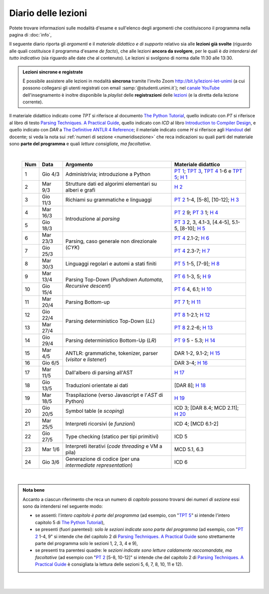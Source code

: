 Diario delle lezioni
====================

Potete trovare informazioni sulle modalità d'esame e sull'elenco degli argomenti
che costituiscono il programma nella pagina di :doc:`info`,

Il seguente diario riporta gli *argomenti* e il *materiale didattico e di
supporto* relativo sia alle **lezioni già svolte** (riguardo alle quali
costituisce il programma d'esame *de facto*), che alle lezioni **ancora da
svolgere**, per le quali è *da intendersi del tutto indicativo* (sia riguardo
alle date che al contenuto). Le lezioni si svolgono di norma dalle 11:30 alle
13:30.

.. admonition:: Lezioni sincrone e registrate
   :class: alert alert-secondary

   È possibile assistere alle lezioni in modalità **sincrona** tramite l'invito
   Zoom `http://bit.ly/lezioni-let-unimi <http://bit.ly/lezioni-let-unimi>`__
   (a cui possono collegarsi gli utenti registrati con email
   :samp:`@studenti.unimi.it`); nel `canale YouTube <http://bit.ly/3cB9snQ>`__
   dell'insegnamento è inoltre disponibile la *playlist* delle **registrazioni**
   delle `lezioni <http://bit.ly/3seGlhb>`__ (e la diretta della lezione
   corrente).

Il materiale didattico indicato come *TPT* si riferisce al documento `The Python
Tutorial <https://docs.python.org/3/tutorial/index.html>`_, quello indicato con
*PT* si riferisce al libro di testo `Parsing Techniques. A Practical Guide
<https://doi.org/10.1007/978-0-387-68954-8>`_, quello indicato con *ICD* al
libro `Introduction to Compiler Design
<https://doi.org/10.1007/978-3-319-66966-3>`__, e quello indicato con *DAR* a
`The Definitive ANTLR 4 Reference
<https://pragprog.com/book/tpantlr2/the-definitive-antlr-4-reference>`__; il
materiale indicato come *H* si riferisce agli `Handout
<https://github.com/let-unimi/handouts/>`__ del docente; si veda la nota sui
:ref:`numeri di sezione <numeridisezione>` che reca indicazioni su quali parti
del materiale sono **parte del programma** e quali *letture consigliate, ma
facoltative*.

|

  .. table::

    +-------+------------+----------------------------------------------------------------+---------------------------------------------------------------------+
    | Num   | Data       | Argomento                                                      | Materiale didattico                                                 |
    +=======+============+================================================================+=====================================================================+
    | 1     | Gio  4/3   | Administrivia; introduzione a Python                           | `PT 1`_; `TPT 3`_, `TPT 4`_ 1-6 e `TPT 5`_; `H 1`_                  |
    +-------+------------+----------------------------------------------------------------+---------------------------------------------------------------------+
    | 2     | Mar  9/3   | Strutture dati ed algorimi elementari su alberi e grafi        | `H 2`_                                                              |
    +-------+------------+----------------------------------------------------------------+---------------------------------------------------------------------+
    | 3     | Gio 11/3   | Richiami su grammatiche e linguaggi                            | `PT 2`_ 1-4, [5-8], [10-12]; `H 3`_                                 |
    +-------+------------+----------------------------------------------------------------+---------------------------------------------------------------------+
    | 4     | Mar 16/3   |                                                                | `PT 2`_ 9; `PT 3`_ 1; `H 4`_                                        |
    +-------+------------+ Introduzione al *parsing*                                      +---------------------------------------------------------------------+
    | 5     | Gio 18/3   |                                                                | `PT 3`_ 2, 3, 4.1-3, [4.4-5], 5.1-5, [8-10]; `H 5`_                 |
    +-------+------------+----------------------------------------------------------------+---------------------------------------------------------------------+
    | 6     | Mar 23/3   |                                                                | `PT 4`_ 2.1-2; `H 6`_                                               |
    +-------+------------+ Parsing, caso generale non direzionale (*CYK*)                 +---------------------------------------------------------------------+
    | 7     | Gio 25/3   |                                                                | `PT 4`_ 2.3-7; `H 7`_                                               |
    +-------+------------+----------------------------------------------------------------+---------------------------------------------------------------------+
    | 8     | Mar 30/3   | Linguaggi regolari e automi a stati finiti                     | `PT 5`_ 1-5, [7-9]; `H 8`_                                          |
    +-------+------------+----------------------------------------------------------------+---------------------------------------------------------------------+
    | 9     | Mar 13/4   |                                                                | `PT 6`_ 1-3, 5; `H 9`_                                              |
    +-------+------------+ Parsing Top-Down (*Pushdown Automata*, *Recursive descent*)    +---------------------------------------------------------------------+
    | 10    | Gio 15/4   |                                                                | `PT 6`_ 4, 6.1; `H 10`_                                             |
    +-------+------------+----------------------------------------------------------------+---------------------------------------------------------------------+
    | 11    | Mar 20/4   | Parsing Bottom-up                                              | `PT 7`_ 1; `H 11`_                                                  |
    +-------+------------+----------------------------------------------------------------+---------------------------------------------------------------------+
    | 12    | Gio 22/4   |                                                                | `PT 8`_ 1-2.1; `H 12`_                                              |
    +-------+------------+ Parsing deterministico Top-Down (*LL*)                         +---------------------------------------------------------------------+
    | 13    | Mar 27/4   |                                                                | `PT 8`_ 2.2-6; `H 13`_                                              |
    +-------+------------+----------------------------------------------------------------+---------------------------------------------------------------------+
    | 14    | Gio 29/4   | Parsing deterministico Bottom-Up (*LR*)                        | `PT 9`_ 5 - 5.3; `H 14`_                                            |
    +-------+------------+----------------------------------------------------------------+---------------------------------------------------------------------+
    | 15    | Mar  4/5   |                                                                | DAR 1-2, 9.1-2; `H 15`_                                             |
    +-------+------------+ ANTLR: grammatiche, tokenizer, parser (*visitor* e *listener*) +---------------------------------------------------------------------+
    | 16    | Gio  6/5   |                                                                | DAR 3-4; `H 16`_                                                    |
    +-------+------------+----------------------------------------------------------------+---------------------------------------------------------------------+
    | 17    | Mar 11/5   | Dall'albero di parsing all'AST                                 | `H 17`_                                                             |
    +-------+------------+----------------------------------------------------------------+---------------------------------------------------------------------+
    | 18    | Gio 13/5   | Traduzioni orientate ai dati                                   | [DAR 8]; `H 18`_                                                    |
    +-------+------------+----------------------------------------------------------------+---------------------------------------------------------------------+
    | 19    | Mar 18/5   | Traspilazione (verso Javascript e l'*AST* di Python)           | `H 19`_                                                             |
    +-------+------------+----------------------------------------------------------------+---------------------------------------------------------------------+
    | 20    | Gio 20/5   | Symbol table (e *scoping*)                                     | ICD 3; [DAR 8.4; MCD 2.11]; `H 20`_                                 |
    +-------+------------+----------------------------------------------------------------+---------------------------------------------------------------------+
    | 21    | Mar 25/5   | Interpreti ricorsivi (e *funzioni*)                            | ICD 4; [MCD 6.1-2]                                                  |
    +-------+------------+----------------------------------------------------------------+---------------------------------------------------------------------+
    | 22    | Gio 27/5   | Type checking (statico per tipi primitivi)                     | ICD 5                                                               |
    +-------+------------+----------------------------------------------------------------+---------------------------------------------------------------------+
    | 23    | Mar  1/6   | Interpreti iterativi (*code threading* e VM a pila)            | MCD 5.1, 6.3                                                        |
    +-------+------------+----------------------------------------------------------------+---------------------------------------------------------------------+
    | 24    | Gio  3/6   | Generazione di codice (per una *intermediate representation*)  | ICD 6                                                               |
    +-------+------------+----------------------------------------------------------------+---------------------------------------------------------------------+

|

.. admonition:: Nota bene
  :class: alert alert-secondary

  Accanto a ciascun riferimento che reca un numero di *capitolo* possono trovarsi
  dei *numeri di sezione* essi sono da intendersi nel seguente modo:

  .. _numeridisezione:

  * se assenti: l'*intero capitolo è parte del programma* (ad esempio, con "`TPT 5`_" si intende
    l'intero capitolo 5 di `The Python Tutorial`_),

  * se presenti (fuori parentesi): solo *le sezioni indicate sono parte del programma* (ad esempio,
    con "`PT 2`_ 1-4, 9" si intende che del capitolo 2 di `Parsing Techniques. A Practical Guide`_
    sono strettamente parte del programma solo le sezioni 1, 2, 3, 4 e 9),

  * se presenti tra parentesi quadre: le  *sezioni indicate sono letture caldamente raccomandate,
    ma facoltative* (ad esempio con "`PT 2`_ [5-8, 10-12]" si intende che del capitolo 2 di
    `Parsing Techniques. A Practical Guide`_ è consigliata la lettura delle sezioni 5, 6, 7, 8,
    10, 11 e 12).

|

  .. _H 1: https://github.com/let-unimi/handouts/blob/f5ee884bd5ae4b7846eb5eb6b3b16879ae6aad95/L01.ipynb
  .. _H 2: https://github.com/let-unimi/handouts/blob/500cafd2acc199a2115c6009ddacd7d05f317094/L02.ipynb
  .. _H 3: https://github.com/let-unimi/handouts/blob/88c5c6d4a88ebccbd741b7f67d0bae75ca3a5b49/L03.ipynb
  .. _H 4: https://github.com/let-unimi/handouts/blob/38b08aa519a8ac6a77cdcd3ea61e025450cf23a8/L04.ipynb
  .. _H 5: https://github.com/let-unimi/handouts/blob/39b69b9faca50a48179925067206ee0310c66642/L05.ipynb
  .. _H 6: https://github.com/let-unimi/handouts/blob/58d1ce62e448feb966cd9bb1c0b37120d415a018/L06.ipynb
  .. _H 7: https://github.com/let-unimi/handouts/blob/732da9c5ccbac86da28b400f98674c43c7c92273/L07.ipynb
  .. _H 8: https://github.com/let-unimi/handouts/blob/718a867b221fe03eac1d23c736f9f3e17b547a8e/L08.ipynb
  .. _H 9: https://github.com/let-unimi/handouts/blob/826ce662546163efb97557a8dd88d7993fb9e3d7/L09.ipynb
  .. _H 10: https://github.com/let-unimi/handouts/blob/f600e06a53d004b47bec494d7b5c365530f4b62f/L10.ipynb
  .. _H 11: https://github.com/let-unimi/handouts/blob/a43bf194d80b7ec65c3c84856bf24bcc42ce4d63/L11.ipynb
  .. _H 12: https://github.com/let-unimi/handouts/blob/62ef28aa3df64cedfe0d033d68fc9ba280d63420/L12.ipynb
  .. _H 13: https://github.com/let-unimi/handouts/blob/48b3087f04fd5ea75d0086bd5367844783e20e13/L13.ipynb
  .. _H 14: https://github.com/let-unimi/handouts/blob/60265ce764f42f5b2326c866fe8267754067b349/L14.ipynb
  .. _H 15: https://github.com/let-unimi/handouts/blob/18c2817805261dc1a86f7783384fc5fda33c1133/L15.ipynb
  .. _H 16: https://github.com/let-unimi/handouts/blob/c331edf3e3f6bd04cfa446fd849d91e6da966296/L16.ipynb
  .. _H 17: https://github.com/let-unimi/handouts/blob/6ebfd23cb49923b44a82519810b6813896c106b9/L17.ipynb
  .. _H 18: https://github.com/let-unimi/handouts/blob/19c7783dfd02ea22cd6450e161bb56a01a368525/L18.ipynb
  .. _H 19: https://github.com/let-unimi/handouts/blob/cda1fbc48197730f0675d6ecd2da9b68efb21790/L19.ipynb
  .. _H 20: https://github.com/let-unimi/handouts/blob/15866e815f482fe44869440f677163d4060eee7e/L20.ipynb

  .. _PT 1: https://link.springer.com/content/pdf/10.1007%2F978-0-387-68954-8_1.pdf
  .. _PT 2: https://link.springer.com/content/pdf/10.1007%2F978-0-387-68954-8_2.pdf
  .. _PT 3: https://link.springer.com/content/pdf/10.1007%2F978-0-387-68954-8_3.pdf
  .. _PT 4: https://link.springer.com/content/pdf/10.1007%2F978-0-387-68954-8_4.pdf
  .. _PT 5: https://link.springer.com/content/pdf/10.1007%2F978-0-387-68954-8_5.pdf
  .. _PT 6: https://link.springer.com/content/pdf/10.1007%2F978-0-387-68954-8_6.pdf
  .. _PT 7: https://link.springer.com/content/pdf/10.1007%2F978-0-387-68954-8_7.pdf
  .. _PT 8: https://link.springer.com/content/pdf/10.1007%2F978-0-387-68954-8_8.pdf
  .. _PT 9: https://link.springer.com/content/pdf/10.1007%2F978-0-387-68954-8_9.pdf

  .. _TPT 3: https://docs.python.org/3/tutorial/introduction.html
  .. _TPT 4: https://docs.python.org/3/tutorial/controlflow.html
  .. _TPT 5: https://docs.python.org/3/tutorial/datastructures.html
  .. _TPT 9: https://docs.python.org/3/tutorial/classes.html

